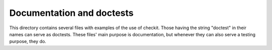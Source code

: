 Documentation and doctests
--------------------------

This directory contains several files with examples of the use of checkit. Those having the string "doctest" in their names can serve as doctests. These files' main purpose is documentation, but whenever they can also serve a testing purpose, they do.